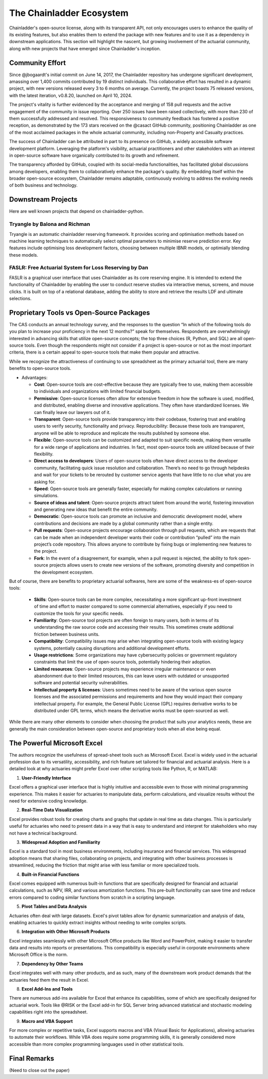 The Chainladder Ecosystem
=========================

Chainladder's open-source license, along with its transparent API, not only encourages users to enhance the quality
of its existing features, but also enables them to extend the package with new features and to use it as a dependency
in downstream applications. This section will highlight the nascent, but growing involvement of the actuarial community,
along with new projects that have emerged since Chainladder's inception.

Community Effort
----------------

Since @jbogaardt's initial commit on June 14, 2017, the Chainladder repository has undergone significant development, amassing over 1,400 commits contributed by 19 distinct individuals. This collaborative effort has resulted in a dynamic project, with new versions released every 3 to 6 months on average. Currently, the project boasts 75 released versions, with the latest iteration, v0.8.20, launched on April 10, 2024.

The project's vitality is further evidenced by the acceptance and merging of 158 pull requests and the active engagement of the community in issue reporting. Over 250 issues have been raised collectively, with more than 230 of them successfully addressed and resolved. This responsiveness to community feedback has fostered a positive reception, as demonstrated by the 173 stars received on the @casact GitHub community, positioning Chainladder as one of the most acclaimed packages in the whole actuarial community, including non-Property and Casualty practices.

The success of Chainladder can be attributed in part to its presence on GitHub, a widely accessible software development platform. Leveraging the platform's visibility, actuarial practitioners and other stakeholders with an interest in open-source software have organically contributed to its growth and refinement.

The transparency afforded by GitHub, coupled with its social-media functionalities, has facilitated global discussions among developers, enabling them to collaboratively enhance the package's quality. By embedding itself within the broader open-source ecosystem, Chainladder remains adaptable, continuously evolving to address the evolving needs of both business and technology.

Downstream Projects
-------------------
Here are well known projects that depend on chainladder-python.

Tryangle by Balona and Richman
^^^^^^^^^^^^^^^^^^^^^^^^^^^^^^

Tryangle is an automatic chainladder reserving framework. It provides scoring and optimisation methods based on machine learning techniques to automatically select optimal parameters to minimise reserve prediction error. Key features include optimising loss development factors, choosing between multiple IBNR models, or optimially blending these models.

FASLR: Free Actuarial System for Loss Reserving by Dan
^^^^^^^^^^^^^^^^^^^^^^^^^^^^^^^^^^^^^^^^^^^^^^^^^^^^^^

FASLR is a graphical user interface that uses Chainladder as its core reserving engine. It is intended to extend the
functionality of Chainladder by enabling the user to conduct reserve studies via interactive menus, screens, and mouse
clicks. It is built on top of a relational database, adding the ability to store and retrieve the results LDF and ultimate selections.


Proprietary Tools vs Open-Source Packages
----------------------------------------------------------------------------

The CAS conducts an annual technology survey, and the responses to the question “In which of the following tools do you plan to increase your proficiency in the next 12 months?” speak for themselves. Respondents are overwhelmingly interested in advancing skills that utilize open-source concepts; the top three choices (R, Python, and SQL) are all open-source tools. Even though the respondents might not consider if a project is open-source or not as the most important criteria, there is a certain appeal to open-source tools that make them popular and attractive.

While we recognize the attractiveness of continuing to use spreadsheet as the primary actuarial tool, there are many benefits to open-source tools.

-  Advantages:

   -  **Cost**: Open-source tools are cost-effective because they are
      typically free to use, making them accessible to individuals and
      organizations with limited financial budgets.
   -  **Permissive**: Open-source licenses often allow for extensive
      freedom in how the software is used, modified, and distributed,
      enabling diverse and innovative applications. They often have
      standardized licenses. We can finally leave our lawyers out of it.
   -  **Transparent**: Open-source tools provide transparency into their
      codebase, fostering trust and enabling users to verify security,
      functionality and privacy. Reproducibility: Because these tools
      are transparent, anyone will be able to reproduce and replicate
      the results published by someone else.
   -  **Flexible**: Open-source tools can be customized and adapted to
      suit specific needs, making them versatile for a wide range of
      applications and industries. In fact, most open-source tools are
      utilized because of their flexibility.
   -  **Direct access to developers**: Users of open-source tools often
      have direct access to the developer community, facilitating quick
      issue resolution and collaboration. There’s no need to go through
      helpdesks and wait for your tickets to be rerouted by customer
      service agents that have little to no clue what you are asking
      for.
   -  **Speed**: Open-source tools are generally faster, especially for
      making complex calculations or running simulations.
   -  **Source of ideas and talent**: Open-source projects attract
      talent from around the world, fostering innovation and generating
      new ideas that benefit the entire community.
   -  **Democratic**: Open-source tools can promote an inclusive and
      democratic development model, where contributions and decisions
      are made by a global community rather than a single entity.
   -  **Pull requests**: Open-source projects encourage collaboration
      through pull requests, which are requests that can be made when an
      independent developer wants their code or contribution “pulled”
      into the main project’s code repository. This allows anyone to
      contribute by fixing bugs or implementing new features to the
      project.
   -  **Fork**: In the event of a disagreement, for example, when a pull
      request is rejected, the ability to fork open-source projects
      allows users to create new versions of the software, promoting
      diversity and competition in the development ecosystem.

But of course, there are benefits to proprietary actuarial softwares, here are some of the weakness-es of open-source tools:

   -  **Skills**: Open-source tools can be more complex, necessitating a
      more significant up-front investment of time and effort to master
      compared to some commercial alternatives, especially if you need
      to customize the tools for your specific needs.
   -  **Familiarity**: Open-source tool projects are often foreign to
      many users, both in terms of its understanding the raw source code
      and accessing their results. This sometimes create additional
      friction between business units.
   -  **Compatibility**: Compatibility issues may arise when integrating
      open-source tools with existing legacy systems, potentially
      causing disruptions and additional development efforts.
   -  **Usage restrictions**: Some organizations may have cybersecurity
      policies or government regulatory constraints that limit the use
      of open-source tools, potentially hindering their adoption.
   -  **Limited resources**: Open-source projects may experience
      irregular maintenance or even abandonment due to their limited
      resources, this can leave users with outdated or unsupported
      software and potential security vulnerabilities.
   -  **Intellectual property & licenses**: Users sometimes need to be
      aware of the various open source licenses and the associated
      permissions and requirements and how they would impact their
      company intellectual property. For example, the General Public
      License (GPL) requires derivative works to be distributed under
      GPL terms, which means the derivative works must be open-sourced
      as well.

While there are many other elements to consider when choosing the
product that suits your analytics needs, these are generally the main
consideration between open-source and proprietary tools when all else
being equal.

The Powerful Microsoft Excel
----------------------------------------------------------------------------

The authors recognize the usefulness of spread-sheet tools such as Microsoft Excel. Excel is widely used in the actuarial profession due to its versatility, accessibility, and rich feature set tailored for financial and actuarial analysis. Here is a detailed look at why actuaries might prefer Excel over other scripting tools like Python, R, or MATLAB:

1. **User-Friendly Interface**

Excel offers a graphical user interface that is highly intuitive and accessible even to those with minimal programming experience. This makes it easier for actuaries to manipulate data, perform calculations, and visualize results without the need for extensive coding knowledge.

2. **Real-Time Data Visualization**

Excel provides robust tools for creating charts and graphs that update in real time as data changes. This is particularly useful for actuaries who need to present data in a way that is easy to understand and interpret for stakeholders who may not have a technical background.

3. **Widespread Adoption and Familiarity**

Excel is a standard tool in most business environments, including insurance and financial services. This widespread adoption means that sharing files, collaborating on projects, and integrating with other business processes is streamlined, reducing the friction that might arise with less familiar or more specialized tools.

4. **Built-in Financial Functions**

Excel comes equipped with numerous built-in functions that are specifically designed for financial and actuarial calculations, such as NPV, IRR, and various amortization functions. This pre-built functionality can save time and reduce errors compared to coding similar functions from scratch in a scripting language.

5. **Pivot Tables and Data Analysis**

Actuaries often deal with large datasets. Excel's pivot tables allow for dynamic summarization and analysis of data, enabling actuaries to quickly extract insights without needing to write complex scripts.

6. **Integration with Other Microsoft Products**

Excel integrates seamlessly with other Microsoft Office products like Word and PowerPoint, making it easier to transfer data and results into reports or presentations. This compatibility is especially useful in corporate environments where Microsoft Office is the norm.

7. **Dependency by Other Teams**

Excel integrates well with many other products, and as such, many of the downstream work product demands that the actuaries feed them the result in Excel. 

8. **Excel Add-Ins and Tools**

There are numerous add-ins available for Excel that enhance its capabilities, some of which are specifically designed for actuarial work. Tools like @RISK or the Excel add-in for SQL Server bring advanced statistical and stochastic modeling capabilities right into the spreadsheet.

9. **Macro and VBA Support**

For more complex or repetitive tasks, Excel supports macros and VBA (Visual Basic for Applications), allowing actuaries to automate their workflows. While VBA does require some programming skills, it is generally considered more accessible than more complex programming languages used in other statistical tools.

Final Remarks
----------------------------------------------------------------------------

(Need to close out the paper)